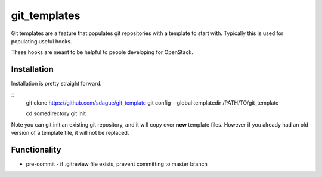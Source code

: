 ===============
 git_templates
===============

Git templates are a feature that populates git repositories with a
template to start with. Typically this is used for populating useful
hooks.

These hooks are meant to be helpful to people developing for
OpenStack.

Installation
============

Installation is pretty straight forward.

::
   git clone https://github.com/sdague/git_template
   git config --global templatedir /PATH/TO/git_template

   cd somedirectory
   git init

Note you can git init an existing git repository, and it will copy
over **new** template files. However if you already had an old version
of a template file, it will not be replaced.

Functionality
=============

- pre-commit
  - if .gitreview file exists, prevent committing to master branch
